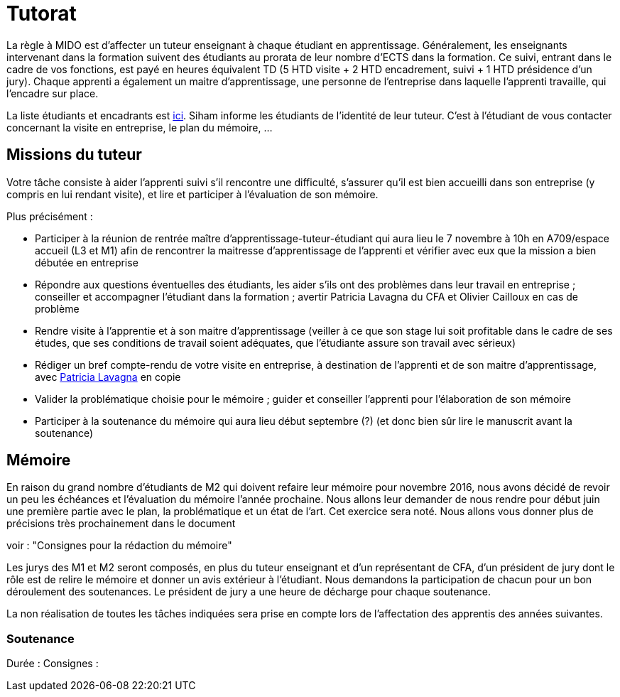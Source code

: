 = Tutorat
La règle à MIDO est d’affecter un tuteur enseignant à chaque étudiant en apprentissage. Généralement, les enseignants intervenant dans la formation suivent des étudiants au prorata de leur nombre d’ECTS dans la formation. Ce suivi, entrant dans le cadre de vos fonctions, est payé en heures équivalent TD (5 HTD visite + 2 HTD encadrement, suivi + 1 HTD présidence d’un jury). Chaque apprenti a également un maitre d’apprentissage, une personne de l’entreprise dans laquelle l’apprenti travaille, qui l’encadre sur place.

La liste étudiants et encadrants est https://universitedauphine-my.sharepoint.com/:x:/g/personal/olivier_cailloux_lamsade_dauphine_fr/Ec_VKGm5UMlAqcDb0uoBtq8BNvGmdPbCqN3iVDVxaJ8V_Q[ici]. Siham informe les étudiants de l’identité de leur tuteur. C’est à l’étudiant de vous contacter concernant la visite en entreprise, le plan du mémoire, …

== Missions du tuteur
Votre tâche consiste à aider l’apprenti suivi s’il rencontre une difficulté, s’assurer qu’il est bien accueilli dans son entreprise (y compris en lui rendant visite), et lire et participer à l’évaluation de son mémoire.

Plus précisément :

- Participer à la réunion de rentrée maître d’apprentissage-tuteur-étudiant qui aura lieu le 7 novembre à 10h en A709/espace accueil (L3 et M1) afin de rencontrer la maitresse d’apprentissage de l’apprenti et vérifier avec eux que la mission a bien débutée en entreprise
- Répondre aux questions éventuelles des étudiants, les aider s’ils ont des problèmes dans leur travail en entreprise ; conseiller et accompagner l’étudiant dans la formation ; avertir Patricia Lavagna du CFA et Olivier Cailloux en cas de problème
- Rendre visite à l’apprentie et à son maitre d’apprentissage (veiller à ce que son stage lui soit profitable dans le cadre de ses études, que ses conditions de travail soient adéquates, que l’étudiante assure son travail avec sérieux)
- Rédiger un bref compte-rendu de votre visite en entreprise, à destination de l’apprenti et de son maitre d’apprentissage, avec mailto:plavagna@cfa-afia.fr[Patricia Lavagna] en copie
- Valider la problématique choisie pour le mémoire ; guider et conseiller l'apprenti pour l’élaboration de son mémoire
- Participer à la soutenance du mémoire qui aura lieu début septembre (?) (et donc bien sûr lire le manuscrit avant la soutenance)

== Mémoire
En raison du grand nombre d'étudiants de M2 qui doivent refaire leur mémoire pour novembre 2016, nous avons décidé de revoir un peu les échéances et l’évaluation du mémoire l’année prochaine.
Nous allons leur demander de nous rendre pour début juin une première partie avec le plan, la problématique et un état de l'art. Cet exercice sera noté. Nous allons vous donner plus de précisions très prochainement dans le document 

voir : "Consignes pour la rédaction du mémoire"

Les jurys des M1 et M2 seront composés, en plus du tuteur enseignant et d'un représentant de CFA, d'un président de jury dont le rôle est de relire le mémoire et donner un avis extérieur à l'étudiant.
Nous demandons la participation de chacun pour un bon déroulement des soutenances. Le président de jury a une heure de décharge pour chaque soutenance.

La non réalisation de toutes les tâches indiquées sera prise en compte lors de l’affectation des apprentis des années suivantes.

=== Soutenance
Durée :
Consignes :

